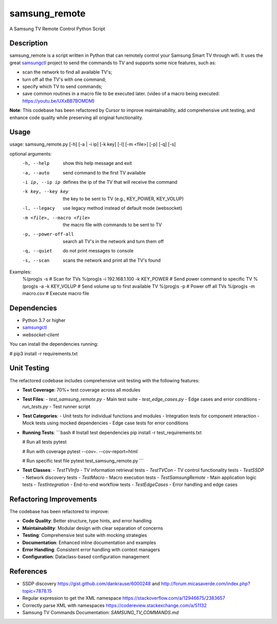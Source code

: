 ==============
samsung_remote
==============

A Samsung TV Remote Control Python Script

Description
===========

samsung_remote is a script written in Python that can remotely control your Samsung Smart TV through wifi. It uses the great `samsungctl <https://github.com/Ape/samsungctl>`_ project to send the commands to TV and supports some nice features, such as:

- scan the network to find all available TV's;
- turn off all the TV's with one command;
- specify which TV to send commands;
- save common routines in a macro file to be executed later. (video of a macro being executed: https://youtu.be/UXxBB7BOMDM)

**Note**: This codebase has been refactored by Cursor to improve maintainability, add comprehensive unit testing, and enhance code quality while preserving all original functionality.

Usage
=====

usage: samsung_remote.py [-h] [-a | -i ip] [-k key] [-l] [-m <file>] [-p] [-q] [-s]

optional arguments:
  -h, --help            show this help message and exit
  -a, --auto            send command to the first TV available
  -i ip, --ip ip        defines the ip of the TV that will receive the command
  -k key, --key key     the key to be sent to TV (e.g., KEY_POWER, KEY_VOLUP)
  -l, --legacy          use legacy method instead of default mode (websocket)
  -m <file>, --macro <file>
                        the macro file with commands to be sent to TV
  -p, --power-off-all   search all TV's in the network and turn them off
  -q, --quiet           do not print messages to console
  -s, --scan            scans the network and print all the TV's found

Examples:
  %(prog)s -s                    # Scan for TVs
  %(prog)s -i 192.168.1.100 -k KEY_POWER  # Send power command to specific TV
  %(prog)s -a -k KEY_VOLUP       # Send volume up to first available TV
  %(prog)s -p                    # Power off all TVs
  %(prog)s -m macro.csv          # Execute macro file

Dependencies
===========

- Python 3.7 or higher
- `samsungctl <https://github.com/Ape/samsungctl>`_ 
- `websocket-client`

You can install the dependencies running:

# pip3 install -r requirements.txt 

Unit Testing
===========

The refactored codebase includes comprehensive unit testing with the following features:

- **Test Coverage**: 70%+ test coverage across all modules
- **Test Files**: 
  - `test_samsung_remote.py` - Main test suite
  - `test_edge_cases.py` - Edge cases and error conditions
  - `run_tests.py` - Test runner script

- **Test Categories**:
  - Unit tests for individual functions and modules
  - Integration tests for component interaction
  - Mock tests using mocked dependencies
  - Edge case tests for error conditions

- **Running Tests**:
  ```bash
  # Install test dependencies
  pip install -r test_requirements.txt
  
  # Run all tests
  pytest
  
  # Run with coverage
  pytest --cov=. --cov-report=html
  
  # Run specific test file
  pytest test_samsung_remote.py
  ```

- **Test Classes**:
  - `TestTVInfo` - TV information retrieval tests
  - `TestTVCon` - TV control functionality tests
  - `TestSSDP` - Network discovery tests
  - `TestMacro` - Macro execution tests
  - `TestSamsungRemote` - Main application logic tests
  - `TestIntegration` - End-to-end workflow tests
  - `TestEdgeCases` - Error handling and edge cases

Refactoring Improvements
========================

The codebase has been refactored to improve:

- **Code Quality**: Better structure, type hints, and error handling
- **Maintainability**: Modular design with clear separation of concerns
- **Testing**: Comprehensive test suite with mocking strategies
- **Documentation**: Enhanced inline documentation and examples
- **Error Handling**: Consistent error handling with context managers
- **Configuration**: Dataclass-based configuration management

References
==========

- SSDP discovery https://gist.github.com/dankrause/6000248 and http://forum.micasaverde.com/index.php?topic=7878.15
- Regular expression to get the XML namespace https://stackoverflow.com/a/12946675/2383657 
- Correctly parse XML with namespaces https://codereview.stackexchange.com/a/51132
- Samsung TV Commands Documentation: `SAMSUNG_TV_COMMANDS.md`
